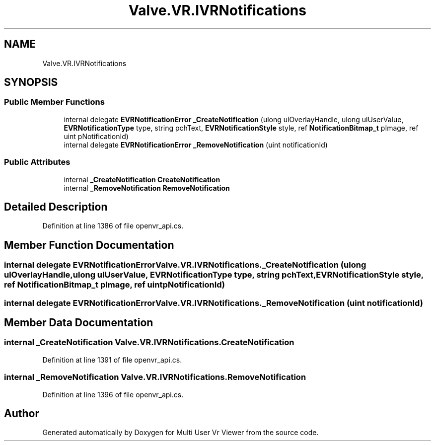 .TH "Valve.VR.IVRNotifications" 3 "Sat Jul 20 2019" "Version https://github.com/Saurabhbagh/Multi-User-VR-Viewer--10th-July/" "Multi User Vr Viewer" \" -*- nroff -*-
.ad l
.nh
.SH NAME
Valve.VR.IVRNotifications
.SH SYNOPSIS
.br
.PP
.SS "Public Member Functions"

.in +1c
.ti -1c
.RI "internal delegate \fBEVRNotificationError\fP \fB_CreateNotification\fP (ulong ulOverlayHandle, ulong ulUserValue, \fBEVRNotificationType\fP type, string pchText, \fBEVRNotificationStyle\fP style, ref \fBNotificationBitmap_t\fP pImage, ref uint pNotificationId)"
.br
.ti -1c
.RI "internal delegate \fBEVRNotificationError\fP \fB_RemoveNotification\fP (uint notificationId)"
.br
.in -1c
.SS "Public Attributes"

.in +1c
.ti -1c
.RI "internal \fB_CreateNotification\fP \fBCreateNotification\fP"
.br
.ti -1c
.RI "internal \fB_RemoveNotification\fP \fBRemoveNotification\fP"
.br
.in -1c
.SH "Detailed Description"
.PP 
Definition at line 1386 of file openvr_api\&.cs\&.
.SH "Member Function Documentation"
.PP 
.SS "internal delegate \fBEVRNotificationError\fP Valve\&.VR\&.IVRNotifications\&._CreateNotification (ulong ulOverlayHandle, ulong ulUserValue, \fBEVRNotificationType\fP type, string pchText, \fBEVRNotificationStyle\fP style, ref \fBNotificationBitmap_t\fP pImage, ref uint pNotificationId)"

.SS "internal delegate \fBEVRNotificationError\fP Valve\&.VR\&.IVRNotifications\&._RemoveNotification (uint notificationId)"

.SH "Member Data Documentation"
.PP 
.SS "internal \fB_CreateNotification\fP Valve\&.VR\&.IVRNotifications\&.CreateNotification"

.PP
Definition at line 1391 of file openvr_api\&.cs\&.
.SS "internal \fB_RemoveNotification\fP Valve\&.VR\&.IVRNotifications\&.RemoveNotification"

.PP
Definition at line 1396 of file openvr_api\&.cs\&.

.SH "Author"
.PP 
Generated automatically by Doxygen for Multi User Vr Viewer from the source code\&.
